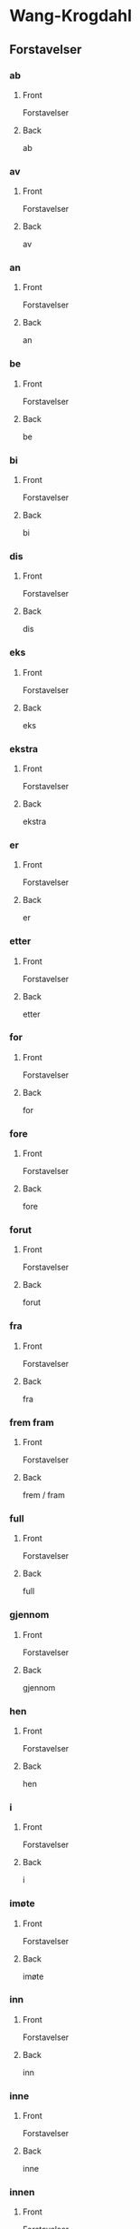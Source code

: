 #+PROPERTY: ANKI_DECK WK-Forstavelser

* Wang-Krogdahl
:PROPERTIES:
:ANKI_DECK: WK-Forstavelser
:END:
** Forstavelser
*** ab
:PROPERTIES:
:ANKI_NOTE_TYPE: Basic
:ANKI_NOTE_ID: 1661261186086
:END:
**** Front
Forstavelser

[[file:forstavelser/ab.png]]
**** Back
ab
*** av
:PROPERTIES:
:ANKI_NOTE_TYPE: Basic
:ANKI_NOTE_ID: 1661261186360
:END:
**** Front
Forstavelser

[[file:forstavelser/av.png]]
**** Back
av
*** an
:PROPERTIES:
:ANKI_NOTE_TYPE: Basic
:ANKI_NOTE_ID: 1661295780957
:END:
**** Front
Forstavelser

[[file:forstavelser/an.png]]
**** Back
an
*** be
:PROPERTIES:
:ANKI_NOTE_TYPE: Basic
:ANKI_NOTE_ID: 1661295782330
:END:
**** Front
Forstavelser

[[file:forstavelser/be.png]]
**** Back
be
*** bi
:PROPERTIES:
:ANKI_NOTE_TYPE: Basic
:ANKI_NOTE_ID: 1661295783631
:END:
**** Front
Forstavelser

[[file:forstavelser/bi.png]]
**** Back
bi
*** dis
:PROPERTIES:
:ANKI_NOTE_TYPE: Basic
:ANKI_NOTE_ID: 1661295784938
:END:
**** Front
Forstavelser

[[file:forstavelser/dis.png]]
**** Back
dis
*** eks
:PROPERTIES:
:ANKI_NOTE_TYPE: Basic
:ANKI_NOTE_ID: 1661295786310
:END:
**** Front
Forstavelser

[[file:forstavelser/eks.png]]
**** Back
eks
*** ekstra
:PROPERTIES:
:ANKI_NOTE_TYPE: Basic
:ANKI_NOTE_ID: 1661295787608
:END:
**** Front
Forstavelser

[[file:forstavelser/ekstra.png]]
**** Back
ekstra
*** er
:PROPERTIES:
:ANKI_NOTE_TYPE: Basic
:ANKI_NOTE_ID: 1661295788915
:END:
**** Front
Forstavelser

[[file:forstavelser/er.png]]
**** Back
er
*** etter
:PROPERTIES:
:ANKI_NOTE_TYPE: Basic
:ANKI_NOTE_ID: 1661295790235
:END:
**** Front
Forstavelser

[[file:forstavelser/etter.png]]
**** Back
etter
*** for
:PROPERTIES:
:ANKI_NOTE_TYPE: Basic
:ANKI_NOTE_ID: 1661295791635
:END:
**** Front
Forstavelser

[[file:forstavelser/for.png]]
**** Back
for
*** fore
:PROPERTIES:
:ANKI_NOTE_TYPE: Basic
:ANKI_NOTE_ID: 1661295792935
:END:
**** Front
Forstavelser

[[file:forstavelser/fore.png]]
**** Back
fore
*** forut
:PROPERTIES:
:ANKI_NOTE_TYPE: Basic
:ANKI_NOTE_ID: 1661295794235
:END:
**** Front
Forstavelser

[[file:forstavelser/forut.png]]
**** Back
forut
*** fra
:PROPERTIES:
:ANKI_NOTE_TYPE: Basic
:ANKI_NOTE_ID: 1661295795590
:END:
**** Front
Forstavelser

[[file:forstavelser/fra.png]]
**** Back
fra
*** frem fram
:PROPERTIES:
:ANKI_NOTE_TYPE: Basic
:ANKI_NOTE_ID: 1661295796915
:END:
**** Front
Forstavelser

[[file:forstavelser/frem_fram.png]]
**** Back
frem / fram
*** full
:PROPERTIES:
:ANKI_NOTE_TYPE: Basic
:ANKI_NOTE_ID: 1661295798215
:END:
**** Front
Forstavelser

[[file:forstavelser/full.png]]
**** Back
full
*** gjennom
:PROPERTIES:
:ANKI_NOTE_TYPE: Basic
:ANKI_NOTE_ID: 1661295799582
:END:
**** Front
Forstavelser

[[file:forstavelser/gjennom.png]]
**** Back
gjennom
*** hen
:PROPERTIES:
:ANKI_NOTE_TYPE: Basic
:ANKI_NOTE_ID: 1661295800864
:END:
**** Front
Forstavelser

[[file:forstavelser/hen.png]]
**** Back
hen
*** i
:PROPERTIES:
:ANKI_NOTE_TYPE: Basic
:ANKI_NOTE_ID: 1661295802161
:END:
**** Front
Forstavelser

[[file:forstavelser/i.png]]
**** Back
i
*** imøte
:PROPERTIES:
:ANKI_NOTE_TYPE: Basic
:ANKI_NOTE_ID: 1661295803511
:END:
**** Front
Forstavelser

[[file:forstavelser/imøte.png]]
**** Back
imøte
*** inn
:PROPERTIES:
:ANKI_NOTE_TYPE: Basic
:ANKI_NOTE_ID: 1661295804815
:END:
**** Front
Forstavelser

[[file:forstavelser/inn.png]]
**** Back
inn
*** inne
:PROPERTIES:
:ANKI_NOTE_TYPE: Basic
:ANKI_NOTE_ID: 1661295806061
:END:
**** Front
Forstavelser

[[file:forstavelser/inne.png]]
**** Back
inne
*** innen
:PROPERTIES:
:ANKI_NOTE_TYPE: Basic
:ANKI_NOTE_ID: 1661295807460
:END:
**** Front
Forstavelser

[[file:forstavelser/innen.png]]
**** Back
innen
*** inter
:PROPERTIES:
:ANKI_NOTE_TYPE: Basic
:ANKI_NOTE_ID: 1661295808761
:END:
**** Front
Forstavelser

[[file:forstavelser/inter.png]]
**** Back
inter
*** kon
:PROPERTIES:
:ANKI_NOTE_TYPE: Basic
:ANKI_NOTE_ID: 1661295810055
:END:
**** Front
Forstavelser

[[file:forstavelser/kon.png]]
**** Back
kon
*** kontra
:PROPERTIES:
:ANKI_NOTE_TYPE: Basic
:ANKI_NOTE_ID: 1661295811435
:END:
**** Front
Forstavelser

[[file:forstavelser/kontra.png]]
**** Back
kontra
*** mellom
:PROPERTIES:
:ANKI_NOTE_TYPE: Basic
:ANKI_NOTE_ID: 1661295812758
:END:
**** Front
Forstavelser

[[file:forstavelser/mellom.png]]
**** Back
mellom
*** mis
:PROPERTIES:
:ANKI_NOTE_TYPE: Basic
:ANKI_NOTE_ID: 1661295814061
:END:
**** Front
Forstavelser

[[file:forstavelser/mis.png]]
**** Back
mis
*** mot
:PROPERTIES:
:ANKI_NOTE_TYPE: Basic
:ANKI_NOTE_ID: 1661295815336
:END:
**** Front
Forstavelser

[[file:forstavelser/mot.png]]
**** Back
mot
*** ob
:PROPERTIES:
:ANKI_NOTE_TYPE: Basic
:ANKI_NOTE_ID: 1661295816741
:END:
**** Front
Forstavelser

[[file:forstavelser/ob.png]]
**** Back
ob
*** opp
:PROPERTIES:
:ANKI_NOTE_TYPE: Basic
:ANKI_NOTE_ID: 1661295818036
:END:
**** Front
Forstavelser

[[file:forstavelser/opp.png]]
**** Back
opp
*** over oven
:PROPERTIES:
:ANKI_NOTE_TYPE: Basic
:ANKI_NOTE_ID: 1661295819338
:END:
**** Front
Forstavelser

[[file:forstavelser/over_oven.png]]
**** Back
over / oven
*** på
:PROPERTIES:
:ANKI_NOTE_TYPE: Basic
:ANKI_NOTE_ID: 1661295820708
:END:
**** Front
Forstavelser

[[file:forstavelser/på.png]]
**** Back
på
*** sam samme sammen
:PROPERTIES:
:ANKI_NOTE_TYPE: Basic
:ANKI_NOTE_ID: 1661295822015
:END:
**** Front
Forstavelser

[[file:forstavelser/sam_samme_sammen.png]]
**** Back
sam / samme / sammen
*** sub
:PROPERTIES:
:ANKI_NOTE_TYPE: Basic
:ANKI_NOTE_ID: 1661295823286
:END:
**** Front
Forstavelser

[[file:forstavelser/sub.png]]
**** Back
sub
*** tilbake
:PROPERTIES:
:ANKI_NOTE_TYPE: Basic
:ANKI_NOTE_ID: 1661295824704
:END:
**** Front
Forstavelser

[[file:forstavelser/tilbake.png]]
**** Back
tilbake
*** u
:PROPERTIES:
:ANKI_NOTE_TYPE: Basic
:ANKI_NOTE_ID: 1661295826011
:END:
**** Front
Forstavelser

[[file:forstavelser/u.png]]
**** Back
u
*** under
:PROPERTIES:
:ANKI_NOTE_TYPE: Basic
:ANKI_NOTE_ID: 1661295827312
:END:
**** Front
Forstavelser

[[file:forstavelser/under.png]]
**** Back
under
*** uni
:PROPERTIES:
:ANKI_NOTE_TYPE: Basic
:ANKI_NOTE_ID: 1661295828685
:END:
**** Front
Forstavelser

[[file:forstavelser/uni.png]]
**** Back
uni
*** unn
:PROPERTIES:
:ANKI_NOTE_TYPE: Basic
:ANKI_NOTE_ID: 1661295829981
:END:
**** Front
Forstavelser

[[file:forstavelser/unn.png]]
**** Back
unn
*** ut
:PROPERTIES:
:ANKI_NOTE_TYPE: Basic
:ANKI_NOTE_ID: 1661295831266
:END:
**** Front
Forstavelser

[[file:forstavelser/ut.png]]
**** Back
ut
*** ute
:PROPERTIES:
:ANKI_NOTE_TYPE: Basic
:ANKI_NOTE_ID: 1661295832636
:END:
**** Front
Forstavelser

[[file:forstavelser/ute.png]]
**** Back
ute
*** uten
:PROPERTIES:
:ANKI_NOTE_TYPE: Basic
:ANKI_NOTE_ID: 1661295833935
:END:
**** Front
Forstavelser

[[file:forstavelser/uten.png]]
**** Back
uten
*** van
:PROPERTIES:
:ANKI_NOTE_TYPE: Basic
:ANKI_NOTE_ID: 1661295835263
:END:
**** Front
Forstavelser

[[file:forstavelser/van.png]]
**** Back
van
*** ved
:PROPERTIES:
:ANKI_NOTE_TYPE: Basic
:ANKI_NOTE_ID: 1661295836636
:END:
**** Front
Forstavelser

[[file:forstavelser/ved.png]]
**** Back
ved
